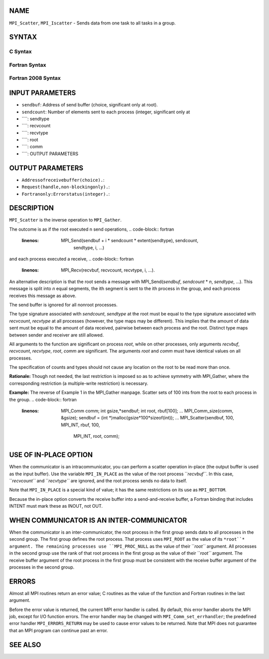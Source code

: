 NAME
----

``MPI_Scatter``, ``MPI_Iscatter`` - Sends data from one task to all tasks in
a group.

SYNTAX
------

C Syntax
~~~~~~~~
.. code-block:: c
   :linenos:

   #include <mpi.h>
   int MPI_Scatter(const void *sendbuf, int sendcount, MPI_Datatype sendtype,
   	void *recvbuf, int recvcount, MPI_Datatype recvtype, int root,
   	MPI_Comm comm)

   int MPI_Iscatter(const void *sendbuf, int sendcount, MPI_Datatype sendtype,
   	void *recvbuf, int recvcount, MPI_Datatype recvtype, int root,
   	MPI_Comm comm, MPI_Request *request)

Fortran Syntax
~~~~~~~~~~~~~~
.. code-block:: fortran
   :linenos:

   USE MPI
   ! or the older form: INCLUDE 'mpif.h'
   MPI_SCATTER(SENDBUF, SENDCOUNT, SENDTYPE, RECVBUF, RECVCOUNT,
   		RECVTYPE, ROOT, COMM, IERROR)
   	<type>	SENDBUF(*), RECVBUF(*)
   	INTEGER	SENDCOUNT, SENDTYPE, RECVCOUNT, RECVTYPE, ROOT
   	INTEGER	COMM, IERROR

   MPI_ISCATTER(SENDBUF, SENDCOUNT, SENDTYPE, RECVBUF, RECVCOUNT,
   		RECVTYPE, ROOT, COMM, REQUEST, IERROR)
   	<type>	SENDBUF(*), RECVBUF(*)
   	INTEGER	SENDCOUNT, SENDTYPE, RECVCOUNT, RECVTYPE, ROOT
   	INTEGER	COMM, REQUEST, IERROR

Fortran 2008 Syntax
~~~~~~~~~~~~~~~~~~~
.. code-block:: fortran
   :linenos:

   USE mpi_f08
   MPI_Scatter(sendbuf, sendcount, sendtype, recvbuf, recvcount, recvtype,
   		root, comm, ierror)
   	TYPE(*), DIMENSION(..), INTENT(IN) :: sendbuf
   	TYPE(*), DIMENSION(..) :: recvbuf
   	INTEGER, INTENT(IN) :: sendcount, recvcount, root
   	TYPE(MPI_Datatype), INTENT(IN) :: sendtype, recvtype
   	TYPE(MPI_Comm), INTENT(IN) :: comm
   	INTEGER, OPTIONAL, INTENT(OUT) :: ierror

   MPI_Iscatter(sendbuf, sendcount, sendtype, recvbuf, recvcount, recvtype,
   		root, comm, request, ierror)
   	TYPE(*), DIMENSION(..), INTENT(IN), ASYNCHRONOUS :: sendbuf
   	TYPE(*), DIMENSION(..), ASYNCHRONOUS :: recvbuf
   	INTEGER, INTENT(IN) :: sendcount, recvcount, root
   	TYPE(MPI_Datatype), INTENT(IN) :: sendtype, recvtype
   	TYPE(MPI_Comm), INTENT(IN) :: comm
   	TYPE(MPI_Request), INTENT(OUT) :: request
   	INTEGER, OPTIONAL, INTENT(OUT) :: ierror

INPUT PARAMETERS
----------------
* ``sendbuf``: Address of send buffer (choice, significant only at root).
* ``sendcount``: Number of elements sent to each process (integer, significant only at
* ````: sendtype
* ````: recvcount
* ````: recvtype
* ````: root
* ````: comm
* ````: OUTPUT PARAMETERS
OUTPUT PARAMETERS
-----------------
* ``Addressofreceivebuffer(choice).``: 
* ``Request(handle,non-blockingonly).``: 
* ``Fortranonly:Errorstatus(integer).``: 
DESCRIPTION
-----------

``MPI_Scatter`` is the inverse operation to ``MPI_Gather``.

The outcome is as if the root executed n send operations,
.. code-block:: fortran
   :linenos:

       MPI_Send(sendbuf + i * sendcount * extent(sendtype), sendcount,
                sendtype, i, ...)

and each process executed a receive,
.. code-block:: fortran
   :linenos:

       MPI_Recv(recvbuf, recvcount, recvtype, i, ...).

An alternative description is that the root sends a message with
MPI_Send(*sendbuf*, *sendcount* \* *n*, *sendtype*, ...). This message
is split into *n* equal segments, the ith segment is sent to the ith
process in the group, and each process receives this message as above.

The send buffer is ignored for all nonroot processes.

The type signature associated with *sendcount*, *sendtype* at the root
must be equal to the type signature associated with *recvcount*,
*recvtype* at all processes (however, the type maps may be different).
This implies that the amount of data sent must be equal to the amount of
data received, pairwise between each process and the root. Distinct type
maps between sender and receiver are still allowed.

All arguments to the function are significant on process *root*, while
on other processes, only arguments *recvbuf*, *recvcount*, *recvtype*,
*root*, *comm* are significant. The arguments *root* and *comm* must
have identical values on all processes.

The specification of counts and types should not cause any location on
the root to be read more than once.

**Rationale:** Though not needed, the last restriction is imposed so as
to achieve symmetry with MPI_Gather, where the corresponding restriction
(a multiple-write restriction) is necessary.

**Example:** The reverse of Example 1 in the MPI_Gather manpage. Scatter
sets of 100 ints from the root to each process in the group.
.. code-block:: fortran
   :linenos:

           MPI_Comm comm;
           int gsize,*sendbuf;
           int root, rbuf[100];
           ...
           MPI_Comm_size(comm, &gsize);
           sendbuf = (int *)malloc(gsize*100*sizeof(int));
           ...
           MPI_Scatter(sendbuf, 100, MPI_INT, rbuf, 100,
                       MPI_INT, root, comm);

USE OF IN-PLACE OPTION
----------------------

When the communicator is an intracommunicator, you can perform a scatter
operation in-place (the output buffer is used as the input buffer). Use
the variable ``MPI_IN_PLACE`` as the value of the root process ``*recvbuf``*. In
this case, ``*recvcount``* and ``*recvtype``* are ignored, and the root process
sends no data to itself.

Note that ``MPI_IN_PLACE`` is a special kind of value; it has the same
restrictions on its use as ``MPI_BOTTOM``.

Because the in-place option converts the receive buffer into a
send-and-receive buffer, a Fortran binding that includes INTENT must
mark these as INOUT, not OUT.

WHEN COMMUNICATOR IS AN INTER-COMMUNICATOR
------------------------------------------

When the communicator is an inter-communicator, the root process in the
first group sends data to all processes in the second group. The first
group defines the root process. That process uses ``MPI_ROOT`` as the value
of its ``*root``* argument. The remaining processes use ``MPI_PROC_NULL`` as the
value of their ``*root``* argument. All processes in the second group use
the rank of that root process in the first group as the value of their
``*root``* argument. The receive buffer argument of the root process in the
first group must be consistent with the receive buffer argument of the
processes in the second group.

ERRORS
------

Almost all MPI routines return an error value; C routines as the value
of the function and Fortran routines in the last argument.

Before the error value is returned, the current MPI error handler is
called. By default, this error handler aborts the MPI job, except for
I/O function errors. The error handler may be changed with
``MPI_Comm_set_errhandler``; the predefined error handler ``MPI_ERRORS_RETURN``
may be used to cause error values to be returned. Note that MPI does not
guarantee that an MPI program can continue past an error.

SEE ALSO
--------
.. code-block:: fortran
   :linenos:

   MPI_Scatterv
   MPI_Gather
   MPI_Gatherv
